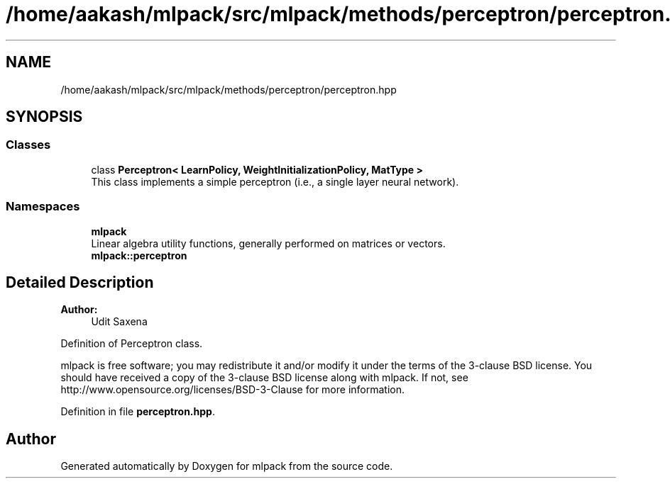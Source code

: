 .TH "/home/aakash/mlpack/src/mlpack/methods/perceptron/perceptron.hpp" 3 "Sun Aug 22 2021" "Version 3.4.2" "mlpack" \" -*- nroff -*-
.ad l
.nh
.SH NAME
/home/aakash/mlpack/src/mlpack/methods/perceptron/perceptron.hpp
.SH SYNOPSIS
.br
.PP
.SS "Classes"

.in +1c
.ti -1c
.RI "class \fBPerceptron< LearnPolicy, WeightInitializationPolicy, MatType >\fP"
.br
.RI "This class implements a simple perceptron (i\&.e\&., a single layer neural network)\&. "
.in -1c
.SS "Namespaces"

.in +1c
.ti -1c
.RI " \fBmlpack\fP"
.br
.RI "Linear algebra utility functions, generally performed on matrices or vectors\&. "
.ti -1c
.RI " \fBmlpack::perceptron\fP"
.br
.in -1c
.SH "Detailed Description"
.PP 

.PP
\fBAuthor:\fP
.RS 4
Udit Saxena
.RE
.PP
Definition of Perceptron class\&.
.PP
mlpack is free software; you may redistribute it and/or modify it under the terms of the 3-clause BSD license\&. You should have received a copy of the 3-clause BSD license along with mlpack\&. If not, see http://www.opensource.org/licenses/BSD-3-Clause for more information\&. 
.PP
Definition in file \fBperceptron\&.hpp\fP\&.
.SH "Author"
.PP 
Generated automatically by Doxygen for mlpack from the source code\&.
